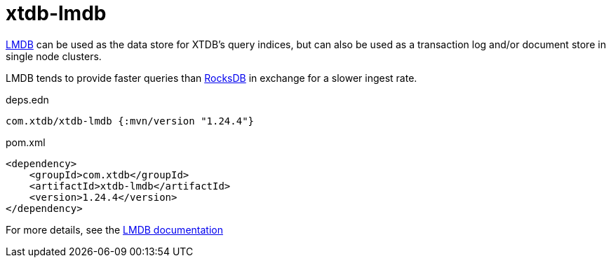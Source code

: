 = xtdb-lmdb

https://symas.com/lmdb/[LMDB] can be used as the data store for XTDB's query indices, but can also be used as a transaction log and/or document store in single node clusters.

LMDB tends to provide faster queries than xref:rocksdb.adoc[RocksDB] in exchange for a slower ingest rate.

.deps.edn
[source,clojure]
----
com.xtdb/xtdb-lmdb {:mvn/version "1.24.4"}
----

.pom.xml
[source,xml]
----
<dependency>
    <groupId>com.xtdb</groupId>
    <artifactId>xtdb-lmdb</artifactId>
    <version>1.24.4</version>
</dependency>
----

For more details, see the https://xtdb.com/reference/lmdb.html[LMDB documentation]
